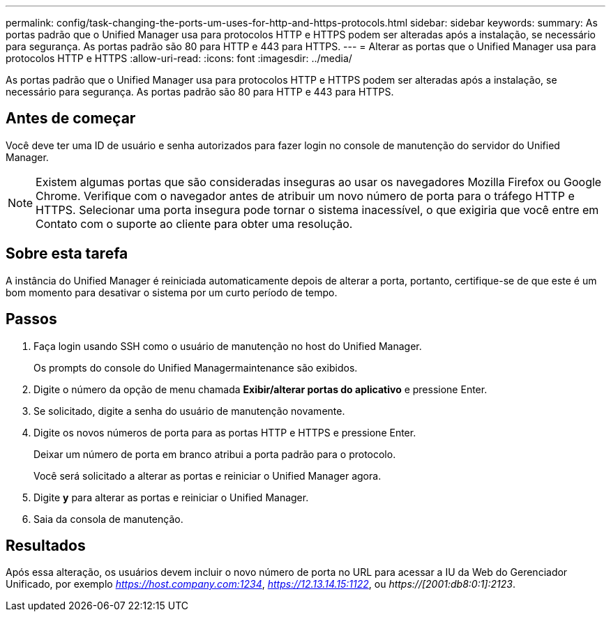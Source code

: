 ---
permalink: config/task-changing-the-ports-um-uses-for-http-and-https-protocols.html 
sidebar: sidebar 
keywords:  
summary: As portas padrão que o Unified Manager usa para protocolos HTTP e HTTPS podem ser alteradas após a instalação, se necessário para segurança. As portas padrão são 80 para HTTP e 443 para HTTPS. 
---
= Alterar as portas que o Unified Manager usa para protocolos HTTP e HTTPS
:allow-uri-read: 
:icons: font
:imagesdir: ../media/


[role="lead"]
As portas padrão que o Unified Manager usa para protocolos HTTP e HTTPS podem ser alteradas após a instalação, se necessário para segurança. As portas padrão são 80 para HTTP e 443 para HTTPS.



== Antes de começar

Você deve ter uma ID de usuário e senha autorizados para fazer login no console de manutenção do servidor do Unified Manager.

[NOTE]
====
Existem algumas portas que são consideradas inseguras ao usar os navegadores Mozilla Firefox ou Google Chrome. Verifique com o navegador antes de atribuir um novo número de porta para o tráfego HTTP e HTTPS. Selecionar uma porta insegura pode tornar o sistema inacessível, o que exigiria que você entre em Contato com o suporte ao cliente para obter uma resolução.

====


== Sobre esta tarefa

A instância do Unified Manager é reiniciada automaticamente depois de alterar a porta, portanto, certifique-se de que este é um bom momento para desativar o sistema por um curto período de tempo.



== Passos

. Faça login usando SSH como o usuário de manutenção no host do Unified Manager.
+
Os prompts do console do Unified Managermaintenance são exibidos.

. Digite o número da opção de menu chamada *Exibir/alterar portas do aplicativo* e pressione Enter.
. Se solicitado, digite a senha do usuário de manutenção novamente.
. Digite os novos números de porta para as portas HTTP e HTTPS e pressione Enter.
+
Deixar um número de porta em branco atribui a porta padrão para o protocolo.

+
Você será solicitado a alterar as portas e reiniciar o Unified Manager agora.

. Digite *y* para alterar as portas e reiniciar o Unified Manager.
. Saia da consola de manutenção.




== Resultados

Após essa alteração, os usuários devem incluir o novo número de porta no URL para acessar a IU da Web do Gerenciador Unificado, por exemplo _https://host.company.com:1234_, _https://12.13.14.15:1122_, ou _https://[2001:db8:0:1]:2123_.
